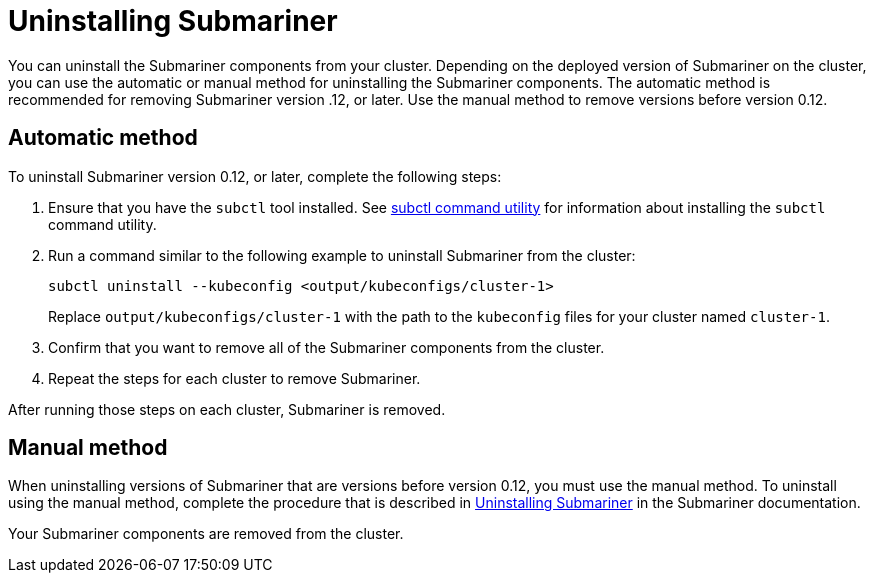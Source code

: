 [#uninstalling-submariner]
= Uninstalling Submariner

You can uninstall the Submariner components from your cluster. Depending on the deployed version of Submariner on the cluster, you can use the automatic or manual method for uninstalling the Submariner components. The automatic method is recommended for removing Submariner version .12, or later. Use the manual method to remove versions before version 0.12. 

[#uninstalling-submariner-automatic]
== Automatic method  

To uninstall Submariner version 0.12, or later, complete the following steps:

. Ensure that you have the `subctl` tool installed. See link:../services/submariner.adoc#submariner-subctl[subctl command utility] for information about installing the `subctl` command utility.

. Run a command similar to the following example to uninstall Submariner from the cluster:
+
----
subctl uninstall --kubeconfig <output/kubeconfigs/cluster-1>
----
+
Replace `output/kubeconfigs/cluster-1` with the path to the `kubeconfig` files for your cluster named `cluster-1`.

. Confirm that you want to remove all of the Submariner components from the cluster. 

. Repeat the steps for each cluster to remove Submariner.

After running those steps on each cluster, Submariner is removed. 

[#uninstalling-submariner-manual]
== Manual method

When uninstalling versions of Submariner that are versions before version 0.12, you must use the manual method. To uninstall using the manual method, complete the procedure that is described in https://submariner.io/operations/cleanup/[Uninstalling Submariner] in the Submariner documentation.  

Your Submariner components are removed from the cluster. 
